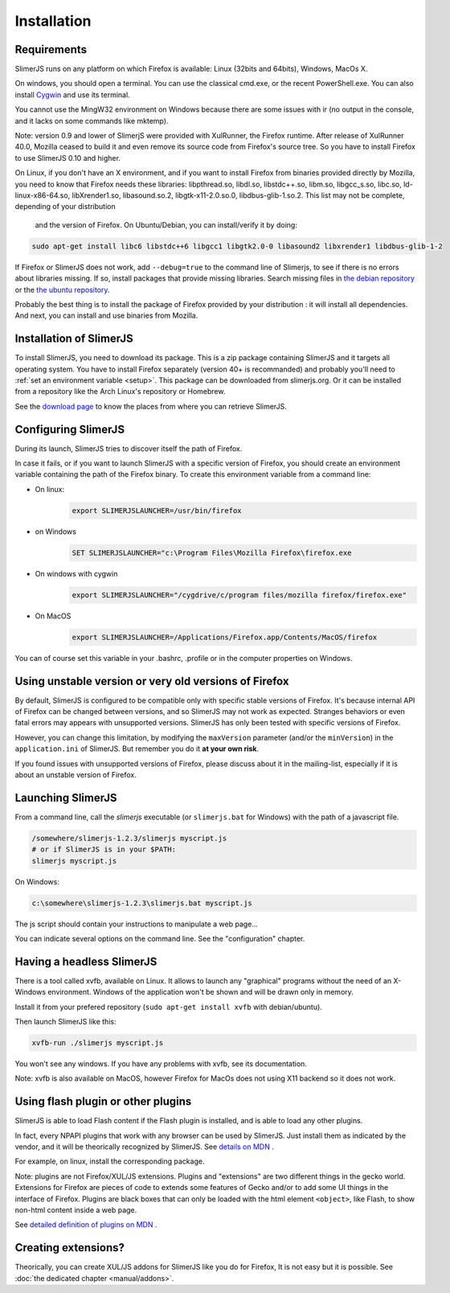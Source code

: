 .. index:: Installation


============
Installation
============

Requirements
------------

SlimerJS runs on any platform on which Firefox is available: Linux (32bits and 64bits),
Windows, MacOs X.

On windows, you should open a terminal. You can use the classical cmd.exe, or the recent PowerShell.exe.
You can also install `Cygwin <http://www.cygwin.com/>`_ and use its terminal.

You cannot use the MingW32 environment on Windows because there are some issues
with ir (no output in the console, and it lacks on some commands like mktemp).

Note: version 0.9 and lower of SlimerjS were provided with XulRunner, the
Firefox runtime. After release of XulRunner 40.0, Mozilla ceased to build it
and even remove its source code from Firefox's source tree. So you have to install
Firefox to use SlimerJS 0.10 and higher.

On Linux, if you don't have an X environment, and if you want to install Firefox
from binaries provided directly by Mozilla, you need to know that Firefox
needs these libraries: libpthread.so, libdl.so, libstdc++.so,
libm.so, libgcc_s.so, libc.so, ld-linux-x86-64.so, libXrender1.so, libasound.so.2,
libgtk-x11-2.0.so.0, libdbus-glib-1.so.2. This list may not be complete, depending of your distribution
 and the version of Firefox. On Ubuntu/Debian, you can install/verify it by doing:

.. code-block:: bash

    sudo apt-get install libc6 libstdc++6 libgcc1 libgtk2.0-0 libasound2 libxrender1 libdbus-glib-1-2

If Firefox or SlimerJS does not work, add ``--debug=true`` to the command line
of Slimerjs, to see if there is no errors about libraries missing. If so, install
packages that provide missing libraries. Search missing files in `the debian repository <https://packages.debian.org/>`_
or the `the ubuntu repository <http://packages.ubuntu.com/>`_.

Probably the best thing is to install the package of Firefox provided by your
distribution : it will install all dependencies. And next, you can install and
use binaries from Mozilla.


Installation of SlimerJS
------------------------

.. index::  linux, package

To install SlimerJS, you need to download its package. This is a zip package containing
SlimerJS and it targets all operating system. You have to install Firefox separately
(version 40+ is recommanded) and probably you'll need to :ref:`set an environment variable <setup>`.
This package can be downloaded from slimerjs.org. Or it can be installed from a
repository like the Arch Linux's repository or Homebrew.

See the `download page <http://slimerjs.org/download.html>`_ to know the places from
where you can retrieve SlimerJS.

.. index:: SLIMERJSLAUNCHER

.. _setup:

Configuring SlimerJS
--------------------

During its launch, SlimerJS tries to discover itself the path of Firefox.

In case it fails, or if you want to launch SlimerJS with a specific version
of Firefox, you should create an environment variable containing the path of
the Firefox binary. To create this environment variable from a command line:

- On linux:
   .. code-block:: bash

      export SLIMERJSLAUNCHER=/usr/bin/firefox

- on Windows
   .. code-block:: text

      SET SLIMERJSLAUNCHER="c:\Program Files\Mozilla Firefox\firefox.exe

- On windows with cygwin
   .. code-block:: bash

      export SLIMERJSLAUNCHER="/cygdrive/c/program files/mozilla firefox/firefox.exe"

- On MacOS
   .. code-block:: bash

      export SLIMERJSLAUNCHER=/Applications/Firefox.app/Contents/MacOS/firefox


You can of course set this variable in your .bashrc, .profile or in the computer
properties on Windows.

Using unstable version or very old versions of Firefox
------------------------------------------------------

By default, SlimerJS is configured to be compatible only with specific stable versions of
Firefox. It's because internal API of Firefox can be changed between versions,
and so SlimerJS may not work as expected. Stranges behaviors or even fatal
errors may appears with unsupported versions. SlimerJS has only been tested with
specific versions of Firefox.

However, you can change this limitation, by modifying the ``maxVersion`` parameter (and/or
the ``minVersion``) in the ``application.ini`` of SlimerJS. But remember you do it
**at your own risk**.

If you found issues with unsupported versions of Firefox, please discuss about
it in the mailing-list, especially if it is about an unstable version of Firefox.

.. _launch:

Launching SlimerJS
------------------

From a command line, call the `slimerjs` executable (or ``slimerjs.bat`` for Windows)
with the path of a javascript file.

.. code-block:: bash

    /somewhere/slimerjs-1.2.3/slimerjs myscript.js
    # or if SlimerJS is in your $PATH:
    slimerjs myscript.js

On Windows:

.. code-block:: text

    c:\somewhere\slimerjs-1.2.3\slimerjs.bat myscript.js

The js script should contain your instructions to manipulate a web page...

You can indicate several options on the command line. See the "configuration" chapter.

Having a headless SlimerJS
--------------------------

There is a tool called xvfb, available on Linux. It allows to launch
any "graphical" programs without the need of an X-Windows environment. Windows of
the application won't be shown and will be drawn only in memory.

Install it from your prefered repository (``sudo apt-get install xvfb`` with debian/ubuntu).

Then launch SlimerJS like this:

.. code-block:: bash

    xvfb-run ./slimerjs myscript.js

You won't see any windows. If you have any problems with xvfb, see its
documentation.

Note: xvfb is also available on MacOS, however Firefox for MacOs does not using
X11 backend so it does not work.

Using flash plugin or other plugins
----------------------------------------

SlimerJS is able to load Flash content if the Flash plugin is installed,
and is able to load any other plugins.

In fact, every NPAPI plugins that work with any browser can be used by SlimerJS.
Just install them as indicated by the vendor, and it will be theorically recognized
by SlimerJS. See `details on MDN <https://developer.mozilla.org/en-US/Add-ons/Plugins/Gecko_Plugin_API_Reference/Plug-in_Development_Overview#Installing_Plug-ins>`_ .

For example, on linux, install the corresponding package.

Note: plugins are not Firefox/XUL/JS extensions. Plugins and "extensions" are two
different things in the gecko world. Extensions for Firefox are pieces of code to extends
some features of Gecko and/or to add some UI things in the interface of Firefox. Plugins
are black boxes that can only be loaded with the html element ``<object>``, like Flash,
to show non-html content inside a web page.

See `detailed definition of plugins on MDN <https://developer.mozilla.org/en-US/Add-ons/Plugins>`_ .

Creating extensions?
--------------------

Theorically, you can create XUL/JS addons for SlimerJS like you do for Firefox,
It is not easy but it is possible. See :doc:`the dedicated chapter <manual/addons>`.

